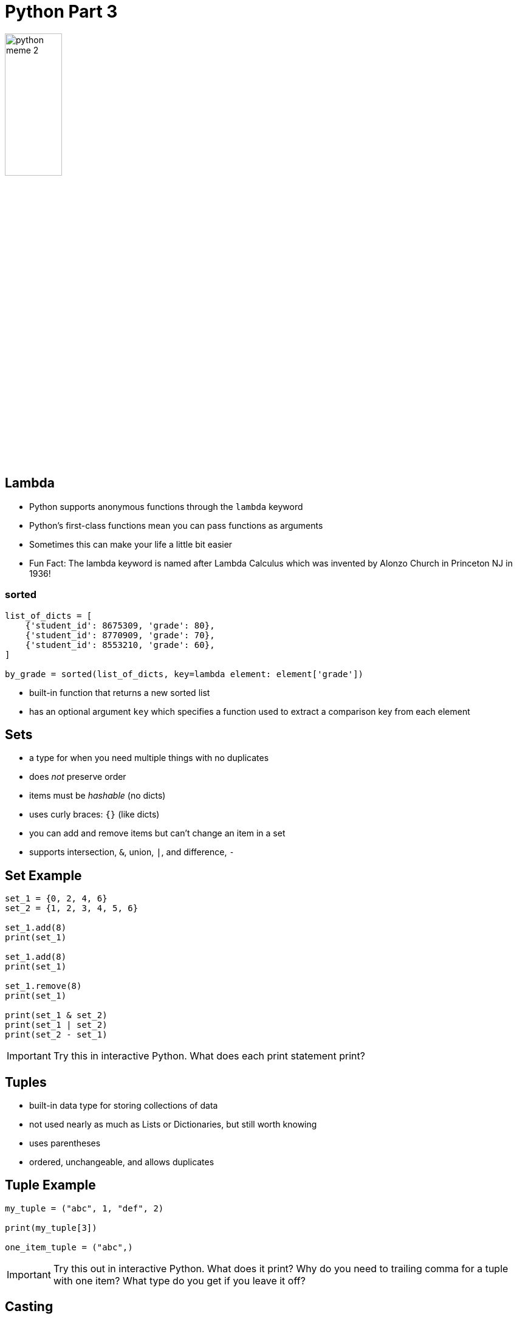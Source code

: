 = Python Part 3

image::python_meme_2.jpg[width=33%]

== Lambda

* Python supports anonymous functions through the `lambda` keyword
* Python's first-class functions mean you can pass functions as arguments
* Sometimes this can make your life a little bit easier
* Fun Fact: The lambda keyword is named after Lambda Calculus which was invented by Alonzo Church in Princeton NJ in 1936!

=== sorted

[source,python]
----
list_of_dicts = [
    {'student_id': 8675309, 'grade': 80},
    {'student_id': 8770909, 'grade': 70},
    {'student_id': 8553210, 'grade': 60},
]

by_grade = sorted(list_of_dicts, key=lambda element: element['grade'])
----

* built-in function that returns a new sorted list
* has an optional argument `key` which specifies a function used to extract a comparison key from each element 

== Sets

* a type for when you need multiple things with no duplicates
* does _not_ preserve order
* items must be _hashable_ (no dicts)
* uses curly braces: `{}` (like dicts)
* you can add and remove items but can't change an item in a set
* supports intersection, `&`, union, `|`, and difference, `-`

== Set Example

[source,python]
----
set_1 = {0, 2, 4, 6}
set_2 = {1, 2, 3, 4, 5, 6}

set_1.add(8)
print(set_1)

set_1.add(8)
print(set_1)

set_1.remove(8)
print(set_1)

print(set_1 & set_2)
print(set_1 | set_2)
print(set_2 - set_1)
----

IMPORTANT: Try this in interactive Python. What does each print statement print?

== Tuples

* built-in data type for storing collections of data
* not used nearly as much as Lists or Dictionaries, but still worth knowing
* uses parentheses
* ordered, unchangeable, and allows duplicates

== Tuple Example

[source,python]
----
my_tuple = ("abc", 1, "def", 2)

print(my_tuple[3])

one_item_tuple = ("abc",)
----

IMPORTANT: Try this out in interactive Python. What does it print? Why do you need to trailing comma for a tuple with one item? What type do you get if you leave it off?

== Casting

[source,python]
----
user_input = input()
my_number = int(user_input)
----

* occasionally you may want to force something to have a type
* you can do this with the above syntax
* if an exception is a possiblity (such as `ValueError`), use `try/except` statements

== Optional Typing

[source,python]
----
def greeting(name: str) -> str:
    return 'Hello ' + name
----

* https://mypy-lang.org/[mypy] is an optional static type checker for Python
* you use it the same way you use linters
* https://peps.python.org/pep-0484/[PEP 484] - describes how type hints can be put in Python

IMPORTANT: What type of errors could you avoid by using typed Python?

== Dates

image::https://www.explainxkcd.com/wiki/images/thumb/9/9f/datetime_2x.png/679px-datetime_2x.png[comic,679,478,link="https://www.explainxkcd.com/wiki/index.php/2867:_DateTime" Write down/type your answer.]

=== Python Datetime

* Python includes classes for maniuplating dates and times in the `datetime` module
* Traditionally Python has had issues with timezones (prompting Django to develop their own Date objects)
* I advise you to stick to UTC as much as possible
* Timestamps from the UNIX tradition sometimes use a monotonic clock counting seconds since the UNIX _epoch_: January 1st, 1970

=== Datetime Examples

[source,python]
----
from datetime import datetime
import time

todays_date = datetime.now()
date_string = todays_date.isoformat()
timestamp = time.time()
also_todays_date = datetime.fromtimestamp(timestamp)
----

IMPORTANT: In an interactive Python shell try running the above code. What does ISO format look like? What does a timestamp look like?

